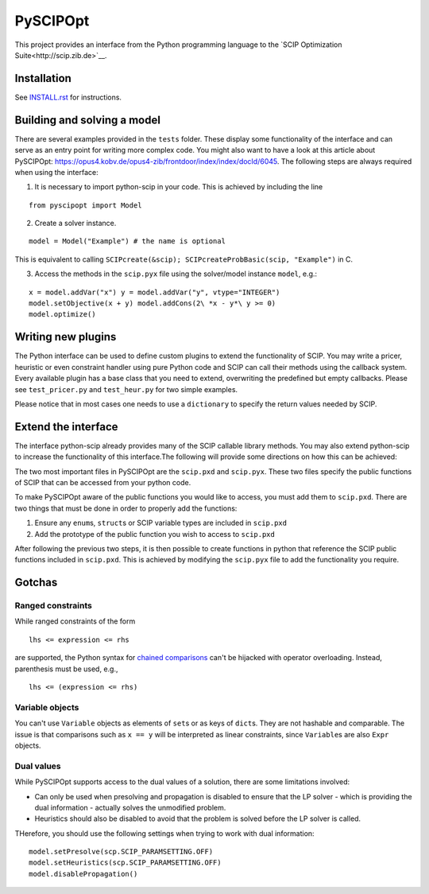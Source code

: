 =========
PySCIPOpt
=========

This project provides an interface from the Python programming language
to the `SCIP Optimization Suite<http://scip.zib.de>`__.

|Travis Status| |AppVeyor Status|

Installation
============

See `INSTALL.rst <INSTALL.rst>`__ for instructions.

Building and solving a model
============================

There are several examples provided in the ``tests`` folder. These
display some functionality of the interface and can serve as an entry
point for writing more complex code. You might also want to have a look
at this article about PySCIPOpt:
https://opus4.kobv.de/opus4-zib/frontdoor/index/index/docId/6045. The
following steps are always required when using the interface:

1) It is necessary to import python-scip in your code. This is achieved
   by including the line

::

   from pyscipopt import Model

2) Create a solver instance.

::

   model = Model("Example") # the name is optional

This is equivalent to calling
``SCIPcreate(&scip); SCIPcreateProbBasic(scip, "Example")`` in C.

3) Access the methods in the ``scip.pyx`` file using the solver/model
   instance ``model``, e.g.:

::

   x = model.addVar("x") y = model.addVar("y", vtype="INTEGER")
   model.setObjective(x + y) model.addCons(2\ *x - y*\ y >= 0)
   model.optimize()

Writing new plugins
===================

The Python interface can be used to define custom plugins to extend the
functionality of SCIP. You may write a pricer, heuristic or even
constraint handler using pure Python code and SCIP can call their
methods using the callback system. Every available plugin has a base
class that you need to extend, overwriting the predefined but empty
callbacks. Please see ``test_pricer.py`` and ``test_heur.py`` for two
simple examples.

Please notice that in most cases one needs to use a ``dictionary`` to
specify the return values needed by SCIP.

Extend the interface
====================

The interface python-scip already provides many of the SCIP callable
library methods. You may also extend python-scip to increase the
functionality of this interface.The following will provide some
directions on how this can be achieved:

The two most important files in PySCIPOpt are the ``scip.pxd`` and
``scip.pyx``. These two files specify the public functions of SCIP that
can be accessed from your python code.

To make PySCIPOpt aware of the public functions you would like to
access, you must add them to ``scip.pxd``. There are two things that
must be done in order to properly add the functions:

1) Ensure any ``enum``\ s, ``struct``\ s or SCIP variable types are
   included in ``scip.pxd``

2) Add the prototype of the public function you wish to access to
   ``scip.pxd``

After following the previous two steps, it is then possible to create
functions in python that reference the SCIP public functions included in
``scip.pxd``. This is achieved by modifying the ``scip.pyx`` file to add
the functionality you require.

Gotchas
=======

Ranged constraints
------------------

While ranged constraints of the form

::

    lhs <= expression <= rhs

are supported, the Python syntax for `chained
comparisons <https://docs.python.org/3.5/reference/expressions.html#comparisons>`__
can't be hijacked with operator overloading. Instead, parenthesis must
be used, e.g.,

::

    lhs <= (expression <= rhs)

Variable objects
----------------

You can't use ``Variable`` objects as elements of ``set``\ s or as keys
of ``dict``\ s. They are not hashable and comparable. The issue is that
comparisons such as ``x == y`` will be interpreted as linear
constraints, since ``Variable``\ s are also ``Expr`` objects.

Dual values
-----------

While PySCIPOpt supports access to the dual values of a solution, there are some limitations involved:
 
- Can only be used when presolving and propagation is disabled to ensure that the LP solver - which is providing the dual information - actually solves the unmodified problem.
- Heuristics should also be disabled to avoid that the problem is solved before the LP solver is called.

THerefore, you should use the following settings when trying to work with dual information:

::

   model.setPresolve(scp.SCIP_PARAMSETTING.OFF)
   model.setHeuristics(scp.SCIP_PARAMSETTING.OFF)
   model.disablePropagation()

.. |Travis Status| image:: https://travis-ci.org/SCIP-Interfaces/PySCIPOpt.svg?branch=master
   :target: https://travis-ci.org/SCIP-Interfaces/PySCIPOpt
   
.. |AppVeyor Status| image:: https://ci.appveyor.com/api/projects/status/fsa896vkl8be79j9?svg=true
   :target: https://ci.appveyor.com/project/mattmilten/pyscipopt
